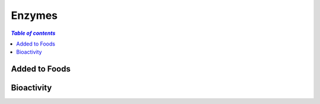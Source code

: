 
.. _$_03-detail-1-chemicals-5-enzymes:

=======
Enzymes
=======

.. contents:: `Table of contents`
   :depth: 1
   :local:

--------------
Added to Foods
--------------


-----------
Bioactivity
-----------


